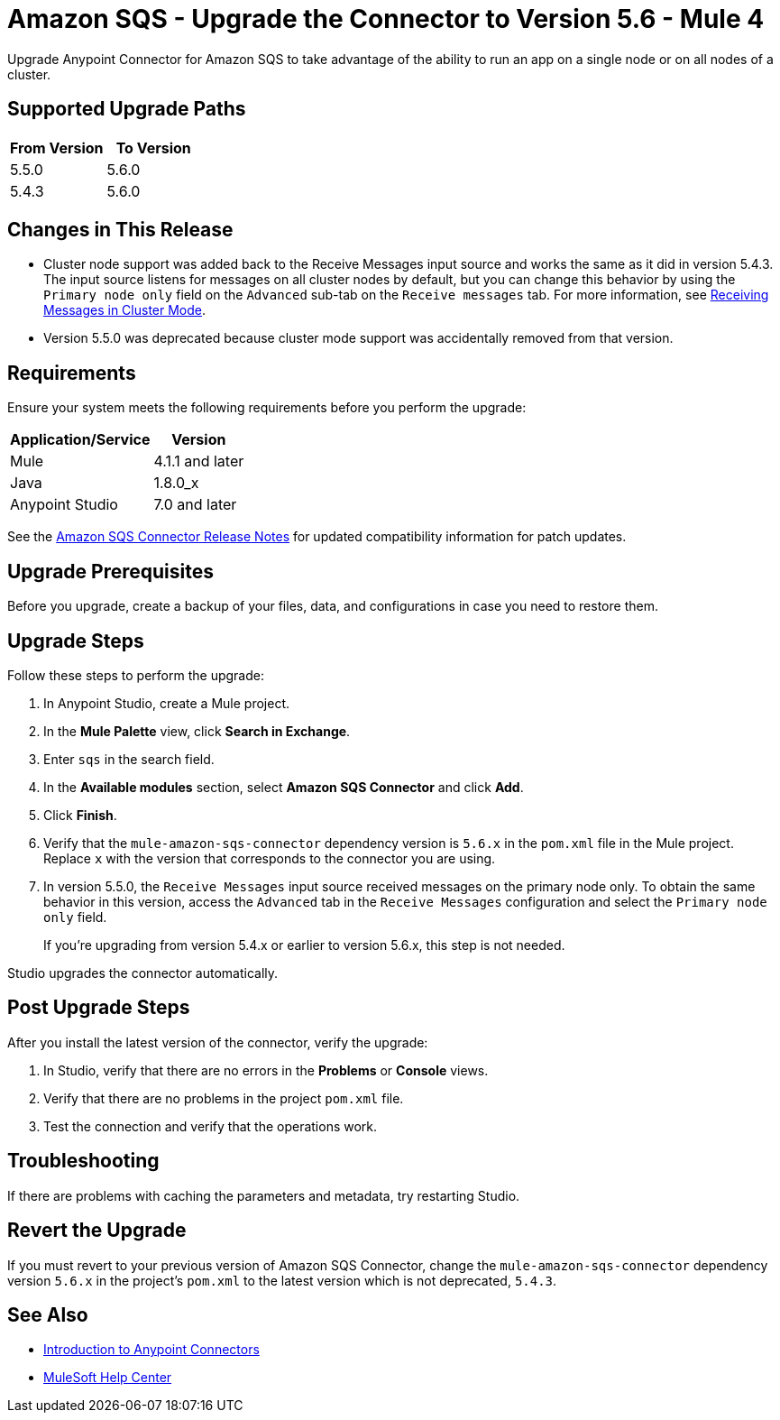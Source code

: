 = Amazon SQS - Upgrade the Connector to Version 5.6 - Mule 4
:page-aliases: connectors::amazon/amazon-sqs-connector-upgrade-migrate.adoc

Upgrade Anypoint Connector for Amazon SQS to take advantage of the ability to run an app on a single node or on all nodes of a cluster.

== Supported Upgrade Paths

[%header,cols="50a,50a"]
|===
|From Version | To Version
|5.5.0 |5.6.0
|5.4.3 |5.6.0
|===

== Changes in This Release

* Cluster node support was added back to the Receive Messages input source and works the same as it did in version 5.4.3. The input source listens for messages on all cluster nodes by default, but you can change this behavior by using the `Primary node only` field on the `Advanced` sub-tab on the `Receive messages` tab. For more information, see xref:amazon-sqs-connector-config-topics.adoc#node-behavior[Receiving Messages in Cluster Mode].

* Version 5.5.0 was deprecated because cluster mode support was accidentally removed from that version.

== Requirements

Ensure your system meets the following requirements before you perform the upgrade:

[%header%autowidth.spread]
|===
|Application/Service|Version
|Mule |4.1.1 and later
|Java|1.8.0_x
|Anypoint Studio|7.0 and later
|===

See the xref:release-notes::connector/amazon-sqs-connector-release-notes-mule-4.adoc[Amazon SQS Connector Release Notes] for updated compatibility information for patch updates.

== Upgrade Prerequisites

Before you upgrade, create a backup of your files, data, and configurations in case you need to restore them.

== Upgrade Steps

Follow these steps to perform the upgrade:

. In Anypoint Studio, create a Mule project.
. In the *Mule Palette* view, click *Search in Exchange*.
. Enter `sqs` in the search field.
. In the *Available modules* section, select *Amazon SQS Connector* and click *Add*.
. Click *Finish*.
. Verify that the `mule-amazon-sqs-connector` dependency version is `5.6.x` in the `pom.xml` file in the Mule project. Replace `x` with the version that corresponds to the connector you are using.
. In version 5.5.0, the `Receive Messages` input source received messages on the primary node only. To obtain the same behavior in this version, access the `Advanced` tab in the `Receive Messages` configuration and select the `Primary node only` field.
+
If you're upgrading from version 5.4.x or earlier to version 5.6.x, this step is not needed.

Studio upgrades the connector automatically.

== Post Upgrade Steps

After you install the latest version of the connector, verify the upgrade:

. In Studio, verify that there are no errors in the *Problems* or *Console* views.
. Verify that there are no problems in the project `pom.xml` file.
. Test the connection and verify that the operations work.

== Troubleshooting

If there are problems with caching the parameters and metadata, try restarting Studio.

== Revert the Upgrade

If you must revert to your previous version of Amazon SQS Connector, change the `mule-amazon-sqs-connector` dependency version `5.6.x` in the project’s `pom.xml` to the latest version which is not deprecated, `5.4.3`.

== See Also

* xref:connectors::introduction/introduction-to-anypoint-connectors.adoc[Introduction to Anypoint Connectors]
* https://help.mulesoft.com[MuleSoft Help Center]
